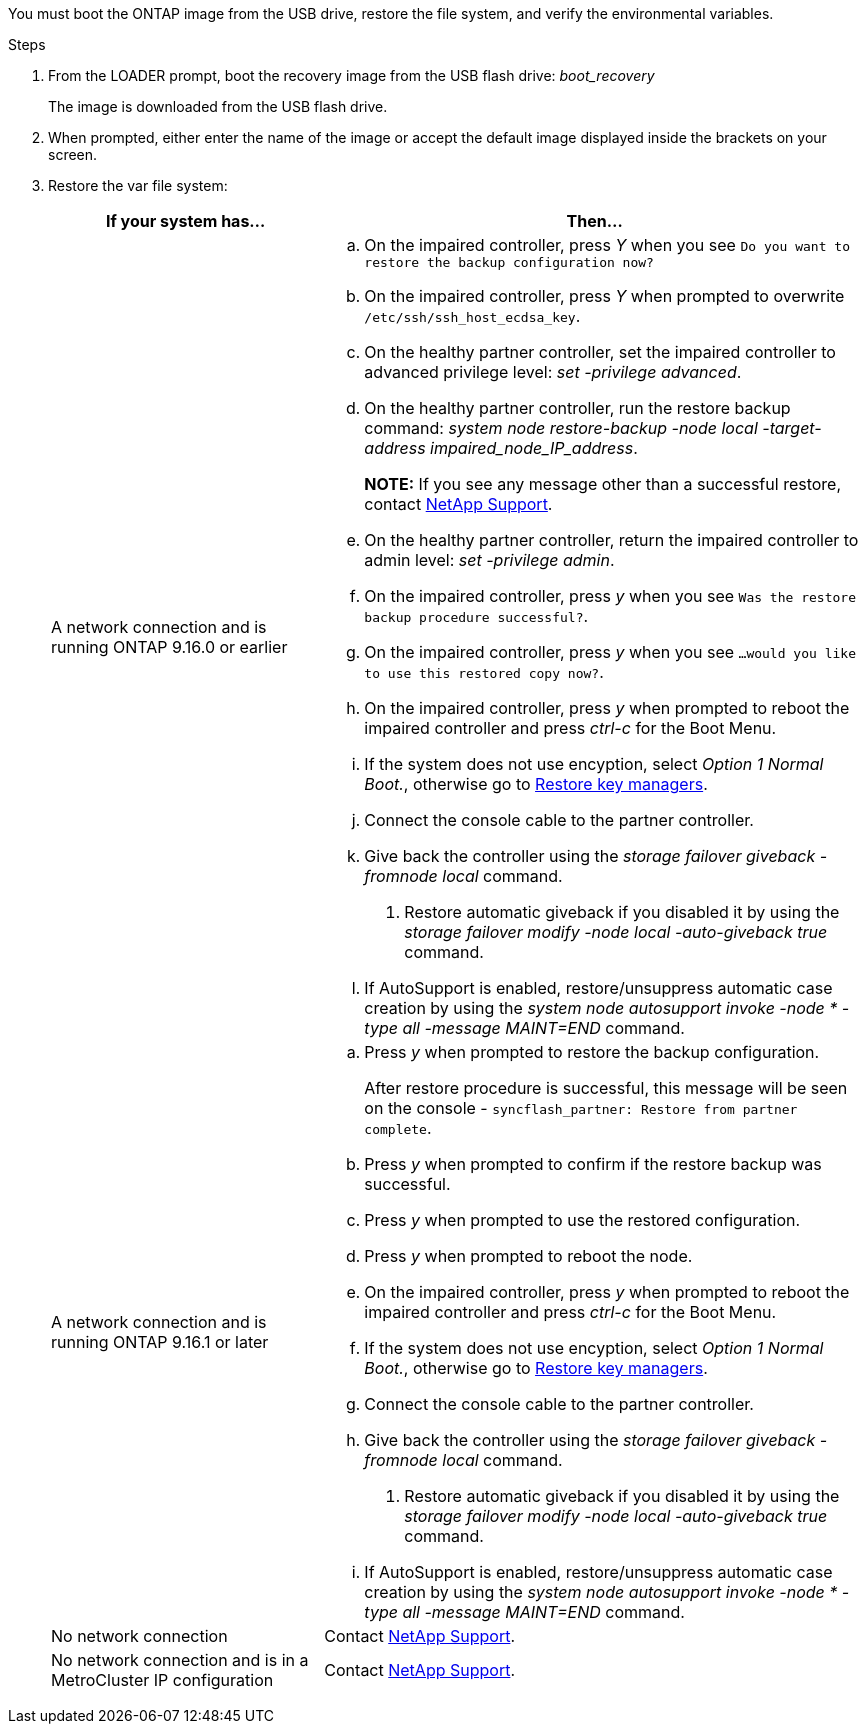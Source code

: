 You must boot the ONTAP image from the USB drive, restore the file system, and verify the environmental variables.

.Steps

. From the LOADER prompt, boot the recovery image from the USB flash drive: _boot_recovery_
+
The image is downloaded from the USB flash drive.

. When prompted, either enter the name of the image or accept the default image displayed inside the brackets on your screen.
. Restore the var file system:
+

[options="header" cols="1,2"]

|===
| If your system has...| Then...
a|
A network connection and is running ONTAP 9.16.0 or earlier
a|
.. On the impaired controller, press _Y_ when you see `Do you want to restore the backup configuration now?` 

.. On the impaired controller, press _Y_ when prompted to overwrite `/etc/ssh/ssh_host_ecdsa_key`. 

.. On the healthy partner controller, set the impaired controller to advanced privilege level: _set -privilege advanced_.

.. On the healthy partner controller, run the restore backup command: _system node restore-backup -node local -target-address impaired_node_IP_address_.

+
*NOTE:*  If you see any message other than a successful restore, contact https://support.netapp.com[NetApp Support].

.. On the healthy partner controller, return the impaired controller to admin level: _set -privilege admin_.

.. On the impaired controller, press _y_ when you see `Was the restore backup procedure successful?`.

.. On the impaired controller, press _y_ when you see `...would you like to use this restored copy now?`. 

.. On the impaired controller, press _y_ when prompted to reboot the impaired controller and press _ctrl-c_ for the Boot Menu.

.. If the system does not use encyption, select _Option 1 Normal Boot._, otherwise go to link:bootmedia-encryption-restore.html[Restore key managers].

.. Connect the console cable to the partner controller.

.. Give back the controller using the _storage failover giveback -fromnode local_ command.

. Restore automatic giveback if you disabled it by using the _storage failover modify -node local -auto-giveback true_ command.

.. If AutoSupport is enabled, restore/unsuppress automatic case creation by using the _system node autosupport invoke -node * -type all -message MAINT=END_ command.

a|
A network connection and is running ONTAP 9.16.1 or later
a|

.. Press _y_ when prompted to restore the backup configuration. 
+
After restore procedure is successful, this message will be seen on the console - `syncflash_partner: Restore from partner complete`.

.. Press _y_ when prompted to confirm if the restore backup was successful.
.. Press _y_ when prompted to use the restored configuration.
.. Press _y_ when prompted to reboot the node.

.. On the impaired controller, press _y_ when prompted to reboot the impaired controller and press _ctrl-c_ for the Boot Menu.

.. If the system does not use encyption, select _Option 1 Normal Boot._, otherwise go to link:bootmedia-encryption-restore.html[Restore key managers].

.. Connect the console cable to the partner controller.

.. Give back the controller using the _storage failover giveback -fromnode local_ command.

. Restore automatic giveback if you disabled it by using the _storage failover modify -node local -auto-giveback true_ command.
.. If AutoSupport is enabled, restore/unsuppress automatic case creation by using the _system node autosupport invoke -node * -type all -message MAINT=END_ command.


a|
No network connection
a|
Contact https://support.netapp.com[NetApp Support].

a|
No network connection and is in a MetroCluster IP configuration
a|
Contact https://support.netapp.com[NetApp Support].

|===
